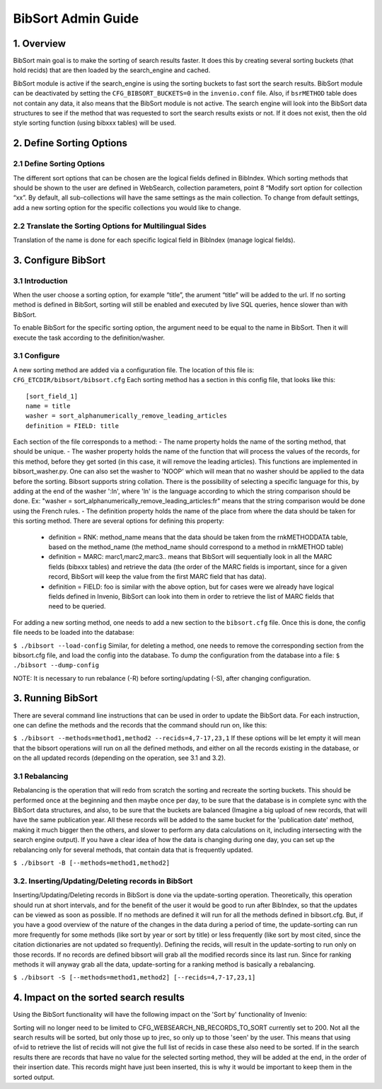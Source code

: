 ..  This file is part of Invenio
    Copyright (C) 2014 CERN.

    Invenio is free software; you can redistribute it and/or
    modify it under the terms of the GNU General Public License as
    published by the Free Software Foundation; either version 2 of the
    License, or (at your option) any later version.

    Invenio is distributed in the hope that it will be useful, but
    WITHOUT ANY WARRANTY; without even the implied warranty of
    MERCHANTABILITY or FITNESS FOR A PARTICULAR PURPOSE.  See the GNU
    General Public License for more details.

    You should have received a copy of the GNU General Public License
    along with Invenio; if not, write to the Free Software Foundation, Inc.,
    59 Temple Place, Suite 330, Boston, MA 02111-1307, USA.

.. _bibsort-admin-guide:

BibSort Admin Guide
===================

1. Overview
-----------

BibSort main goal is to make the sorting of search results faster. It does this by creating 
several sorting buckets (that hold recids) that are then loaded by the search_engine and cached.

BibSort module is active if the search_engine is using the sorting buckets to fast sort the 
search results. BibSort module can be deactivated by setting the ``CFG_BIBSORT_BUCKETS=0`` in 
the ``invenio.conf`` file. Also, if ``bsrMETHOD`` table does not contain any data, 
it also means that the BibSort module is not active. The search engine will look into the 
BibSort data structures to see if the method that was requested to sort the search results 
exists or not. If it does not exist, then the old style sorting function (using bibxxx tables) 
will be used.

2. Define Sorting Options
-------------------------

2.1 Define Sorting Options
~~~~~~~~~~~~~~~~~~~~~~~~~~

The different sort options that can be chosen are the logical fields defined in BibIndex.
Which sorting methods that should be shown to the user are defined in WebSearch, 
collection parameters, point 8 “Modify sort option for collection “xx”. 
By default, all sub-collections will have the same settings as the main collection. To change from default 
settings, add a new sorting option for the specific collections you would like to change. 

2.2 Translate the Sorting Options for Multilingual Sides
~~~~~~~~~~~~~~~~~~~~~~~~~~~~~~~~~~~~~~~~~~~~~~~~~~~~~~~~
 
Translation of the name is done for each specific logical field in BibIndex 
(manage logical fields).

3. Configure BibSort
--------------------

3.1 Introduction
~~~~~~~~~~~~~~~~~~~~~~~~~~

When the user choose a sorting option, for example “title”, the arument “title” will
be added to the url. If no sorting method is defined in BibSort, sorting will still be enabled and executed 
by live SQL queries, hence slower than with BibSort.  

To enable BibSort for the specific sorting option, the argument need to be equal to the name in
BibSort. Then it will execute the task according to the definition/washer.

3.1 Configure
~~~~~~~~~~~~~

A new sorting method are added via a configuration file. The location of this file is:
``CFG_ETCDIR/bibsort/bibsort.cfg``
Each sorting method has a section in this config file, that looks like this:

::

    [sort_field_1]
    name = title
    washer = sort_alphanumerically_remove_leading_articles
    definition = FIELD: title

Each section of the file corresponds to a method:
- The name property holds the name of the sorting method, that should be unique.
- The washer property holds the name of the function that will process the values of the records, for this method, before they get sorted (in this case, it will remove the leading articles). This functions are implemented in bibsort_washer.py. 
One can also set the washer to 'NOOP' which will mean that no washer should be applied to the data before the sorting.
Bibsort supports string collation. There is the possibility of selecting a specific language for this, by adding at the end of the washer ':ln', where 'ln' is the language according to which the string comparison should be done.
Ex: "washer = sort_alphanumerically_remove_leading_articles:fr" means that the string comparison would be done using the French rules.
- The definition property holds the name of the place from where the data should be taken for this sorting method. There are several options for defining this property:
	- definition = RNK: method_name means that the data should be taken from the rnkMETHODDATA table, based on the method_name (the method_name should correspond to a method in rnkMETHOD table)
	- definition = MARC: marc1,marc2,marc3.. means that BibSort will sequentially look in all the MARC fields (bibxxx tables) and retrieve the data (the order of the MARC fields is important, since for a given record, BibSort will keep the value from the first MARC field that has data).
	- definition = FIELD: foo is similar with the above option, but for cases were we already have logical fields defined in Invenio, BibSort can look into them in order to retrieve the list of MARC fields that need to be queried.

For adding a new sorting method, one needs to add a new section to the ``bibsort.cfg`` file. Once this is done, the config file needs to be loaded into the database:

``$ ./bibsort --load-config``
Similar, for deleting a method, one needs to remove the corresponding section from the bibsort.cfg file, and load the config into the database. 
To dump the configuration from the database into a file:
``$ ./bibsort --dump-config``

NOTE: It is necessary to run rebalance (-R) before sorting/updating (-S), after changing 
configuration.

3. Running BibSort
------------------

There are several command line instructions that can be used in order to update the BibSort data. For each instruction, one can define the methods and the records that the command should run on, like this:

``$ ./bibsort --methods=method1,method2 --recids=4,7-17,23,1``
If these options will be let empty it will mean that the bibsort operations will run on all the defined methods, and either on all the records existing in the database, or on the all updated records (depending on the operation, see 3.1 and 3.2).

3.1 Rebalancing
~~~~~~~~~~~~~~~

Rebalancing is the operation that will redo from scratch the sorting and recreate the sorting buckets. This should be performed once at the beginning and then maybe once per day, to be sure that the database is in complete sync with the BibSort data structures, and also, to be sure that the buckets are balanced (Imagine a big upload of new records, that will have the same publication year. All these records will be added to the same bucket for the 'publication date' method, making it much bigger then the others, and slower to perform any data calculations on it, including intersecting with the search engine output). If you have a clear idea of how the data is changing during one day, you can set up the rebalancing only for several methods, that contain data that is frequently updated.

``$ ./bibsort -B [--methods=method1,method2]``

3.2. Inserting/Updating/Deleting records in BibSort
~~~~~~~~~~~~~~~~~~~~~~~~~~~~~~~~~~~~~~~~~~~~~~~~~~~

Inserting/Updating/Deleting records in BibSort is done via the update-sorting operation. Theoretically, this operation should run at short intervals, and for the benefit of the user it would be good to run after BibIndex, so that the updates can be viewed as soon as possible. If no methods are defined it will run for all the methods defined in bibsort.cfg. But, if you have a good overview of the nature of the changes in the data during a period of time, the update-sorting can run more frequently for some methods (like sort by year or sort by title) or less frequently (like sort by most cited, since the citation dictionaries are not updated so frequently). Defining the recids, will result in the update-sorting to run only on those records. If no records are defined bibsort will grab all the modified records since its last run. Since for ranking methods it will anyway grab all the data, update-sorting for a ranking method is basically a rebalancing.

``$ ./bibsort -S [--methods=method1,method2] [--recids=4,7-17,23,1]``

4. Impact on the sorted search results
--------------------------------------

Using the BibSort functionality will have the following impact on the 'Sort by' functionality of Invenio:

Sorting will no longer need to be limited to CFG_WEBSEARCH_NB_RECORDS_TO_SORT currently set to 200.
Not all the search results will be sorted, but only those up to jrec, so only up to those 'seen' by the user. This means that using of=id to retrieve the list of recids will not give the full list of recids in case these also need to be sorted.
If in the search results there are records that have no value for the selected sorting method, they will be added at the end, in the order of their insertion date. This records might have just been inserted, this is why it would be important to keep them in the sorted output.
